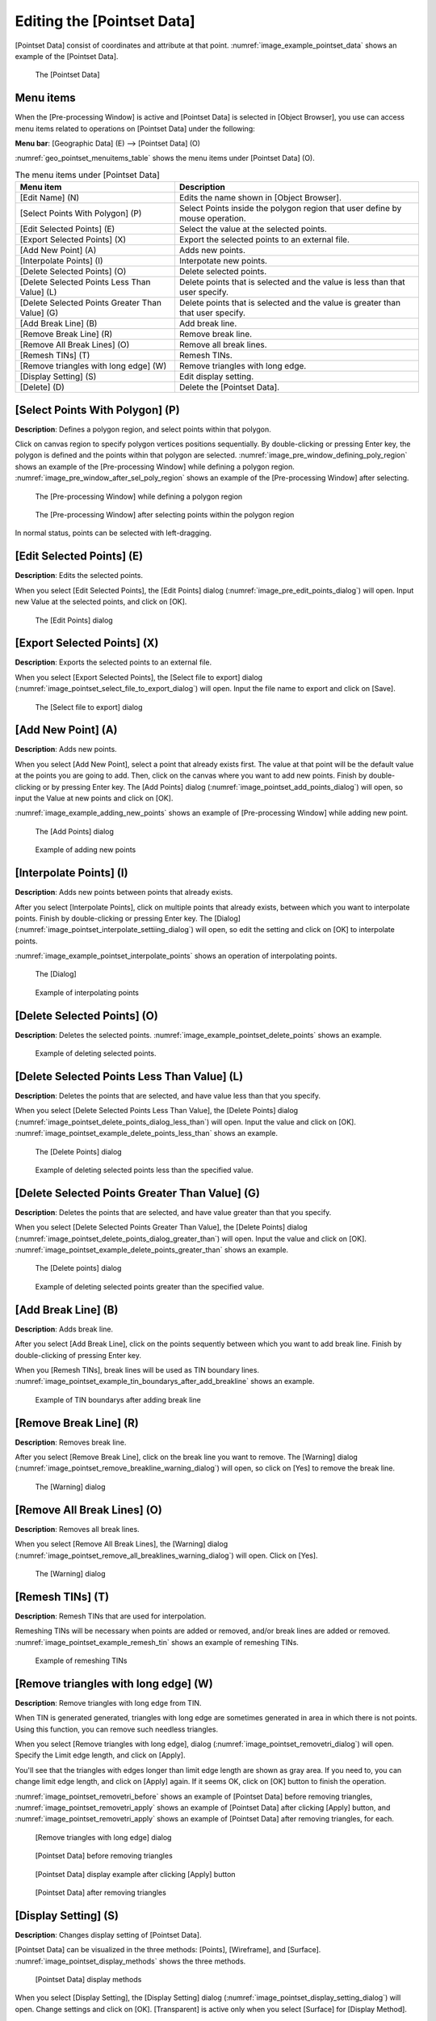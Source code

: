 .. _sec_pointset_data:

Editing the [Pointset Data]
===========================

[Pointset Data] consist of coordinates and attribute at that point.
:numref:`image_example_pointset_data` shows an example of the [Pointset Data].

.. _image_example_pointset_data:

.. figure:: images/example_pointset_data.png
   :width: 250pt

   The [Pointset Data]

Menu items
-----------

When the [Pre-processing Window] is active and [Pointset Data] is
selected in [Object Browser], you use can access menu items related to
operations on [Pointset Data] under the following:

**Menu bar**: [Geographic Data] (E) --> [Pointset Data] (O)

:numref:`geo_pointset_menuitems_table` shows the menu items
under [Pointset Data] (O).

.. _geo_pointset_menuitems_table:

.. list-table:: The menu items under [Pointset Data]
   :header-rows: 1

   * - Menu item
     - Description
   * - [Edit Name] (N)
     - Edits the name shown in [Object Browser].
   * - [Select Points With Polygon] (P)
     - Select Points inside the polygon region that user define by mouse operation.
   * - [Edit Selected Points] (E)
     - Select the value at the selected points.
   * - [Export Selected Points] (X)
     - Export the selected points to an external file.
   * - [Add New Point] (A)
     - Adds new points.
   * - [Interpolate Points] (I)
     - Interpotate new points.
   * - [Delete Selected Points] (O)
     - Delete selected points.
   * - [Delete Selected Points Less Than Value] (L)
     - Delete points that is selected and the value is less than that user specify.
   * - [Delete Selected Points Greater Than Value] (G)
     - Delete points that is selected and the value is greater than that user specify.
   * - [Add Break Line] (B)
     - Add break line.
   * - [Remove Break Line] (R)
     - Remove break line.
   * - [Remove All Break Lines] (O)
     - Remove all break lines.
   * - [Remesh TINs] (T)
     - Remesh TINs.
   * - [Remove triangles with long edge] (W)
     - Remove triangles with long edge.
   * - [Display Setting] (S)
     - Edit display setting.
   * - [Delete] (D)
     - Delete the [Pointset Data].

[Select Points With Polygon] (P)
--------------------------------

**Description**: Defines a polygon region, and select points within that polygon.

Click on canvas region to specify polygon vertices positions
sequentially. By double-clicking or pressing Enter key, the polygon is
defined and the points within that polygon are selected.
:numref:`image_pre_window_defining_poly_region`
shows an example of the [Pre-processing Window] while defining a polygon
region. :numref:`image_pre_window_after_sel_poly_region` shows
an example of the [Pre-processing Window] after selecting.


.. _image_pre_window_defining_poly_region:

.. figure:: images/pre_window_defining_poly_region.png
   :width: 300pt

   The [Pre-processing Window] while defining a polygon region

.. _image_pre_window_after_sel_poly_region:

.. figure:: images/pre_window_after_sel_poly_region.png
   :width: 300pt

   The [Pre-processing Window] after selecting points within the polygon region

In normal status, points can be selected with left-dragging.

[Edit Selected Points] (E)
--------------------------

**Description**: Edits the selected points.

When you select [Edit Selected Points], the [Edit Points] dialog
(:numref:`image_pre_edit_points_dialog`) will open.
Input new Value at the selected points, and click on [OK].

.. _image_pre_edit_points_dialog:

.. figure:: images/pre_edit_points_dialog.png
   :width: 160pt

   The [Edit Points] dialog

[Export Selected Points] (X)
----------------------------

**Description**: Exports the selected points to an external file.

When you select [Export Selected Points], the [Select file to export]
dialog (:numref:`image_pointset_select_file_to_export_dialog`) will open.
Input the file name to export and click on [Save].

.. _image_pointset_select_file_to_export_dialog:

.. figure:: images/pointset_select_file_to_export_dialog.png
   :width: 380pt

   The [Select file to export] dialog

[Add New Point] (A)
-------------------

**Description**: Adds new points.

When you select [Add New Point], select a point that already exists
first. The value at that point will be the default value at the points
you are going to add. Then, click on the canvas where you want to add
new points. Finish by double-clicking or by pressing Enter key. The [Add
Points] dialog
(:numref:`image_pointset_add_points_dialog`) will open,
so input the Value at new points and click on [OK].

:numref:`image_example_adding_new_points` shows an example of
[Pre-processing Window] while adding new point.

.. _image_pointset_add_points_dialog:

.. figure:: images/pointset_add_points_dialog.png
   :width: 160pt

   The [Add Points] dialog

.. _image_example_adding_new_points:

.. figure:: images/example_adding_new_points.png
   :width: 320pt

   Example of adding new points

[Interpolate Points] (I)
------------------------

**Description**: Adds new points between points that already exists.

After you select [Interpolate Points], click on multiple points that
already exists, between which you want to interpolate points. Finish by
double-clicking or pressing Enter key. The [Dialog]
(:numref:`image_pointset_interpolate_settiing_dialog`) will
open, so edit the setting and click on [OK] to interpolate points.

:numref:`image_example_pointset_interpolate_points` shows an operation
of interpolating points.

.. _image_pointset_interpolate_settiing_dialog:

.. figure:: images/pointset_interpolate_settiing_dialog.png
   :width: 200pt

   The [Dialog]

.. _image_example_pointset_interpolate_points:

.. figure:: images/example_pointset_interpolate_points.png
   :width: 360pt

   Example of interpolating points

[Delete Selected Points] (O)
----------------------------

**Description**: Deletes the selected points.
:numref:`image_example_pointset_delete_points` shows an example.

.. _image_example_pointset_delete_points:

.. figure:: images/example_pointset_delete_points.png
   :width: 200pt

   Example of deleting selected points.

[Delete Selected Points Less Than Value] (L)
--------------------------------------------

**Description**: Deletes the points that are selected, and have value less
than that you specify.

When you select [Delete Selected Points Less Than Value], the [Delete
Points] dialog (:numref:`image_pointset_delete_points_dialog_less_than`)
will open. Input the value and click on [OK].
:numref:`image_pointset_example_delete_points_less_than` shows an example.

.. _image_pointset_delete_points_dialog_less_than:

.. figure:: images/pointset_delete_points_dialog_less_than.png
   :width: 200pt

   The [Delete Points] dialog

.. _image_pointset_example_delete_points_less_than:

.. figure:: images/pointset_example_delete_points_less_than.png
   :width: 380pt

   Example of deleting selected points less than the specified value.

[Delete Selected Points Greater Than Value] (G)
-----------------------------------------------

**Description**: Deletes the points that are selected, and have value
greater than that you specify.

When you select [Delete Selected Points Greater Than Value], the [Delete
Points] dialog
(:numref:`image_pointset_delete_points_dialog_greater_than`)
will open. Input the value and click on [OK].
:numref:`image_pointset_example_delete_points_greater_than` shows an example.

.. _image_pointset_delete_points_dialog_greater_than:

.. figure:: images/pointset_delete_points_dialog_greater_than.png
   :width: 200pt

   The [Delete points] dialog

.. _image_pointset_example_delete_points_greater_than:

.. figure:: images/pointset_example_delete_points_greater_than.png
   :width: 380pt

   Example of deleting selected points greater than the specified value.

[Add Break Line] (B)
--------------------

**Description**: Adds break line.

After you select [Add Break Line], click on the points sequently between
which you want to add break line. Finish by double-clicking of pressing
Enter key.

When you [Remesh TINs], break lines will be used as TIN boundary lines.
:numref:`image_pointset_example_tin_boundarys_after_add_breakline`
shows an example.

.. _image_pointset_example_tin_boundarys_after_add_breakline:

.. figure:: images/pointset_example_tin_boundarys_after_add_breakline.png
   :width: 300pt

   Example of TIN boundarys after adding break line

[Remove Break Line] (R)
-----------------------

**Description**: Removes break line.

After you select [Remove Break Line], click on the break line you want
to remove. The [Warning] dialog (:numref:`image_pointset_remove_breakline_warning_dialog`)
will open, so click on [Yes] to remove the break line.

.. _image_pointset_remove_breakline_warning_dialog:

.. figure:: images/pointset_remove_breakline_warning_dialog.png
   :width: 170pt

   The [Warning] dialog

[Remove All Break Lines] (O)
----------------------------

**Description**: Removes all break lines.

When you select [Remove All Break Lines], the [Warning] dialog
(:numref:`image_pointset_remove_all_breaklines_warning_dialog`) will open.
Click on [Yes].

.. _image_pointset_remove_all_breaklines_warning_dialog:

.. figure:: images/pointset_remove_all_breaklines_warning_dialog.png
   :width: 170pt

   The [Warning] dialog

[Remesh TINs] (T)
-----------------

**Description**: Remesh TINs that are used for interpolation.

Remeshing TINs will be necessary when points are added or removed,
and/or break lines are added or removed.
:numref:`image_pointset_example_remesh_tin` shows an example of
remeshing TINs.

.. _image_pointset_example_remesh_tin:

.. figure:: images/pointset_example_remesh_tin.png
   :width: 380pt

   Example of remeshing TINs

[Remove triangles with long edge] (W)
--------------------------------------

**Description**: Remove triangles with long edge from TIN.

When TIN is generated generated, triangles with long edge are 
sometimes generated in area in which there is not points.
Using this function, you can remove such needless triangles.

When you select [Remove triangles with long edge], dialog
(:numref:`image_pointset_removetri_dialog`) will open.
Specify the Limit edge length, and click on [Apply].

You'll see that the triangles with edges longer than limit edge length
are shown as gray area. If you need to, you can change limit edge
length, and click on [Apply] again. If it seems OK, click on
[OK] button to finish the operation.

:numref:`image_pointset_removetri_before` shows an example of
[Pointset Data] before removing triangles, 
:numref:`image_pointset_removetri_apply` shows an example of
[Pointset Data] after clicking [Apply] button, and
:numref:`image_pointset_removetri_apply` shows an example of
[Pointset Data] after removing triangles, for each.

.. _image_pointset_removetri_dialog:

.. figure:: images/pointset_remove_tri_dialog.png
   :width: 200pt

   [Remove triangles with long edge] dialog

.. _image_pointset_removetri_before:

.. figure:: images/pointset_remove_tri_before.png
   :width: 250pt

   [Pointset Data] before removing triangles

.. _image_pointset_removetri_apply:

.. figure:: images/pointset_remove_tri_apply.png
   :width: 250pt

   [Pointset Data] display example after clicking [Apply] button
   
.. _image_pointset_removetri_after:

.. figure:: images/pointset_remove_tri_after.png
   :width: 250pt

   [Pointset Data] after removing triangles

[Display Setting] (S)
---------------------

**Description**: Changes display setting of [Pointset Data].

[Pointset Data] can be visualized in the three methods: [Points],
[Wireframe], and [Surface].
:numref:`image_pointset_display_methods` shows the three methods.

.. _image_pointset_display_methods:

.. figure:: images/pointset_display_methods.png
   :width: 420pt

   [Pointset Data] display methods

When you select [Display Setting], the [Display Setting] dialog
(:numref:`image_pointset_display_setting_dialog`) will open.
Change settings and click on [OK]. [Transparent] is
active only when you select [Surface] for [Display Method].

.. _image_pointset_display_setting_dialog:

.. figure:: images/pointset_display_setting_dialogs.png
   :width: 140pt

   The [Display Setting] dialog
